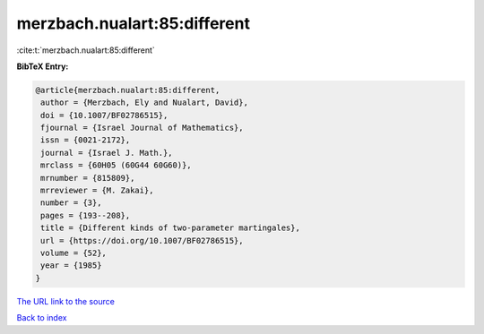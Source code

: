 merzbach.nualart:85:different
=============================

:cite:t:`merzbach.nualart:85:different`

**BibTeX Entry:**

.. code-block:: bibtex

   @article{merzbach.nualart:85:different,
    author = {Merzbach, Ely and Nualart, David},
    doi = {10.1007/BF02786515},
    fjournal = {Israel Journal of Mathematics},
    issn = {0021-2172},
    journal = {Israel J. Math.},
    mrclass = {60H05 (60G44 60G60)},
    mrnumber = {815809},
    mrreviewer = {M. Zakai},
    number = {3},
    pages = {193--208},
    title = {Different kinds of two-parameter martingales},
    url = {https://doi.org/10.1007/BF02786515},
    volume = {52},
    year = {1985}
   }

`The URL link to the source <ttps://doi.org/10.1007/BF02786515}>`__


`Back to index <../By-Cite-Keys.html>`__
